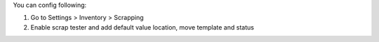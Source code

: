You can config following:

#. Go to Settings > Inventory > Scrapping
#. Enable scrap tester and add default value location, move template and status
